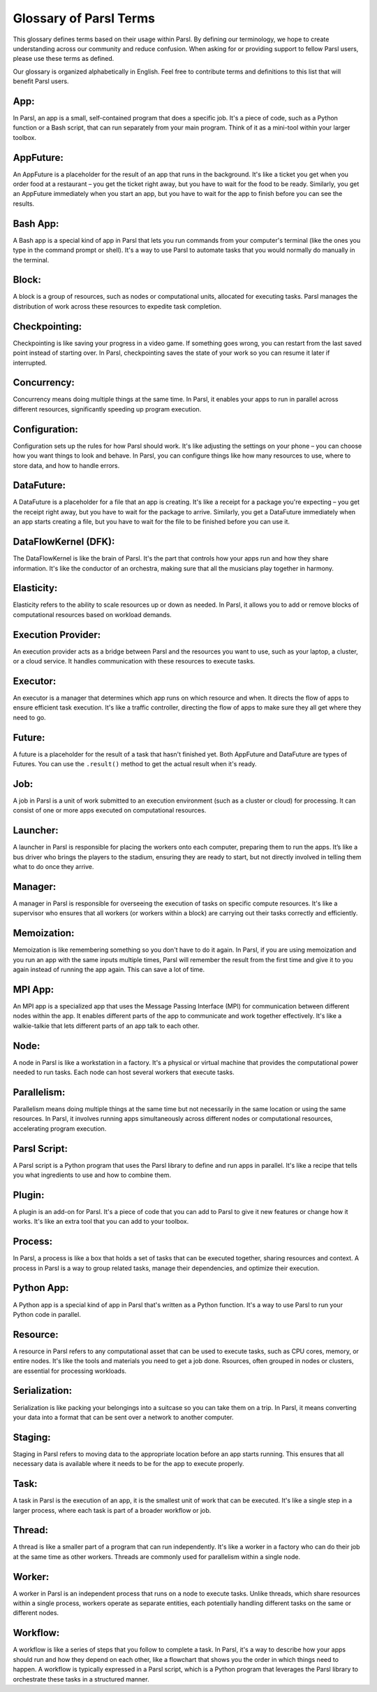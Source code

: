 Glossary of Parsl Terms
=======================

This glossary defines terms based on their usage within Parsl. By defining our terminology, we hope to create understanding across our community and reduce confusion. When asking for or providing support to fellow Parsl users, please use these terms as defined.

Our glossary is organized alphabetically in English. Feel free to contribute terms and definitions to this list that will benefit Parsl users.

.. _glossary:

.. _appglossary:
   
**App:**
----------

In Parsl, an app is a small, self-contained program that does a specific job. It's a piece of code, such as a Python function or a Bash script, that can run separately from your main program. Think of it as a mini-tool within your larger toolbox.

.. _appfutureglossary:

**AppFuture:**
-----------------

An AppFuture is a placeholder for the result of an app that runs in the background. It's like a ticket you get when you order food at a restaurant – you get the ticket right away, but you have to wait for the food to be ready. Similarly, you get an AppFuture immediately when you start an app, but you have to wait for the app to finish before you can see the results.

.. _bashappglossary:

**Bash App:**
---------------
   
A Bash app is a special kind of app in Parsl that lets you run commands from your computer's terminal (like the ones you type in the command prompt or shell). It's a way to use Parsl to automate tasks that you would normally do manually in the terminal.

.. _blockglossary:

**Block:**
------------

A block is a group of resources, such as nodes or computational units, allocated for executing tasks. Parsl manages the distribution of work across these resources to expedite task completion.

.. _checkpointingglossary:

**Checkpointing:**
---------------------

Checkpointing is like saving your progress in a video game. If something goes wrong, you can restart from the last saved point instead of starting over. In Parsl, checkpointing saves the state of your work so you can resume it later if interrupted.

.. _concurrencyglossary:

**Concurrency:**
-------------------

Concurrency means doing multiple things at the same time. In Parsl, it enables your apps to run in parallel across different resources, significantly speeding up program execution.

.. _configurationglossary:

**Configuration:**
---------------------

Configuration sets up the rules for how Parsl should work. It's like adjusting the settings on your phone – you can choose how you want things to look and behave. In Parsl, you can configure things like how many resources to use, where to store data, and how to handle errors.

.. _datafutureglossary:

**DataFuture:**
------------------

A DataFuture is a placeholder for a file that an app is creating. It's like a receipt for a package you're expecting – you get the receipt right away, but you have to wait for the package to arrive. Similarly, you get a DataFuture immediately when an app starts creating a file, but you have to wait for the file to be finished before you can use it.

.. _dfkglossary:

**DataFlowKernel (DFK):**
------------------------------

The DataFlowKernel is like the brain of Parsl. It's the part that controls how your apps run and how they share information. It's like the conductor of an orchestra, making sure that all the musicians play together in harmony.

.. _elasticityglossary:

**Elasticity:**
-----------------

Elasticity refers to the ability to scale resources up or down as needed. In Parsl, it allows you to add or remove blocks of computational resources based on workload demands.

.. _executionproviderglossary:

**Execution Provider:**
--------------------------

An execution provider acts as a bridge between Parsl and the resources you want to use, such as your laptop, a cluster, or a cloud service. It handles communication with these resources to execute tasks.

.. _executorglossary:

**Executor:**
----------------

An executor is a manager that determines which app runs on which resource and when. It directs the flow of apps to ensure efficient task execution. It's like a traffic controller, directing the flow of apps to make sure they all get where they need to go.

.. _futureglossary:

**Future:**
-------------

A future is a placeholder for the result of a task that hasn't finished yet. Both AppFuture and DataFuture are types of Futures. You can use the ``.result()`` method to get the actual result when it's ready.

.. _jobglossary:

**Job:**
---------

A job in Parsl is a unit of work submitted to an execution environment (such as a cluster or cloud) for processing. It can consist of one or more apps executed on computational resources.

.. _launcherglossary:

**Launcher:**
----------------

A launcher in Parsl is responsible for placing the workers onto each computer, preparing them to run the apps. It’s like a bus driver who brings the players to the stadium, ensuring they are ready to start, but not directly involved in telling them what to do once they arrive.

.. _managerglossary:

**Manager:**
--------------

A manager in Parsl is responsible for overseeing the execution of tasks on specific compute resources. It's like a supervisor who ensures that all workers (or workers within a block) are carrying out their tasks correctly and efficiently.

.. _memoizationglossary:

**Memoization:**
-------------------

Memoization is like remembering something so you don't have to do it again. In Parsl, if you are using memoization and you run an app with the same inputs multiple times, Parsl will remember the result from the first time and give it to you again instead of running the app again. This can save a lot of time.

.. _mpiappglossary:    

**MPI App:**
---------------

An MPI app is a specialized app that uses the Message Passing Interface (MPI) for communication between different nodes within the app. It enables different parts of the app to communicate and work together effectively. It's like a walkie-talkie that lets different parts of an app talk to each other.

.. _nodeglossary:

**Node:**
------------

A node in Parsl is like a workstation in a factory. It's a physical or virtual machine that provides the computational power needed to run tasks. Each node can host several workers that execute tasks.

.. _parallelismglossary:

**Parallelism:**
-------------------

Parallelism means doing multiple things at the same time but not necessarily in the same location or using the same resources. In Parsl, it involves running apps simultaneously across different nodes or computational resources, accelerating program execution.

.. _parslscriptglossary:    

**Parsl Script:**
---------------------

A Parsl script is a Python program that uses the Parsl library to define and run apps in parallel. It's like a recipe that tells you what ingredients to use and how to combine them.

.. _pluginglossary:

**Plugin:**
---------------

A plugin is an add-on for Parsl. It's a piece of code that you can add to Parsl to give it new features or change how it works. It's like an extra tool that you can add to your toolbox.

.. _processglossary:

**Process:**
---------------

In Parsl, a process is like a box that holds a set of tasks that can be executed together, sharing resources and context. A process in Parsl is a way to group related tasks, manage their dependencies, and optimize their execution.

.. _pythonappglossary: 

**Python App:**
------------------

A Python app is a special kind of app in Parsl that's written as a Python function. It's a way to use Parsl to run your Python code in parallel.

.. _resourceglossary:

**Resource:**
---------------

A resource in Parsl refers to any computational asset that can be used to execute tasks, such as CPU cores, memory, or entire nodes. It's like the tools and materials you need to get a job done. Rsources, often grouped in nodes or clusters, are essential for processing workloads.

.. _serializationglossary:    

**Serialization:**
--------------------

Serialization is like packing your belongings into a suitcase so you can take them on a trip. In Parsl, it means converting your data into a format that can be sent over a network to another computer.

.. _stagingglossary:    

**Staging:**
---------------

Staging in Parsl refers to moving data to the appropriate location before an app starts running. This ensures that all necessary data is available where it needs to be for the app to execute properly.

.. _taskglossary:

**Task:**
------------

A task in Parsl is the execution of an app, it is the smallest unit of work that can be executed. It's like a single step in a larger process, where each task is part of a broader workflow or job.

.. _threadglossary:    

**Thread:**
-------------

A thread is like a smaller part of a program that can run independently. It's like a worker in a factory who can do their job at the same time as other workers. Threads are commonly used for parallelism within a single node.

.. _workerglossary:

**Worker:**
-------------

A worker in Parsl is an independent process that runs on a node to execute tasks. Unlike threads, which share resources within a single process, workers operate as separate entities, each potentially handling different tasks on the same or different nodes.

.. _workflowglossary:    

**Workflow:**
----------------

A workflow is like a series of steps that you follow to complete a task. In Parsl, it's a way to describe how your apps should run and how they depend on each other, like a flowchart that shows you the order in which things need to happen. A workflow is typically expressed in a Parsl script, which is a Python program that leverages the Parsl library to orchestrate these tasks in a structured manner.


